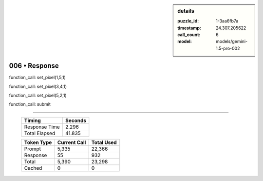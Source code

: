 .. sidebar:: details

   :puzzle_id: 1-3aa6fb7a
   :timestamp: 24.307.205622
   :call_count: 6
   :model: models/gemini-1.5-pro-002

006 • Response
==============


function_call:
set_pixel(1,5,1)

function_call:
set_pixel(3,4,1)

function_call:
set_pixel(5,2,1)

function_call:
submit



.. seealso::

   - :doc:`006-history`
   - :doc:`006-prompt`



====

   +----------------+--------------+
   | Timing         |      Seconds |
   +================+==============+
   | Response Time  |        2.296 |
   +----------------+--------------+
   | Total Elapsed  |       41.835 |
   +----------------+--------------+



   +----------------+--------------+-------------+
   | Token Type     | Current Call |  Total Used |
   +================+==============+=============+
   | Prompt         |        5,335 |      22,366 |
   +----------------+--------------+-------------+
   | Response       |           55 |         932 |
   +----------------+--------------+-------------+
   | Total          |        5,390 |      23,298 |
   +----------------+--------------+-------------+
   | Cached         |            0 |           0 |
   +----------------+--------------+-------------+
